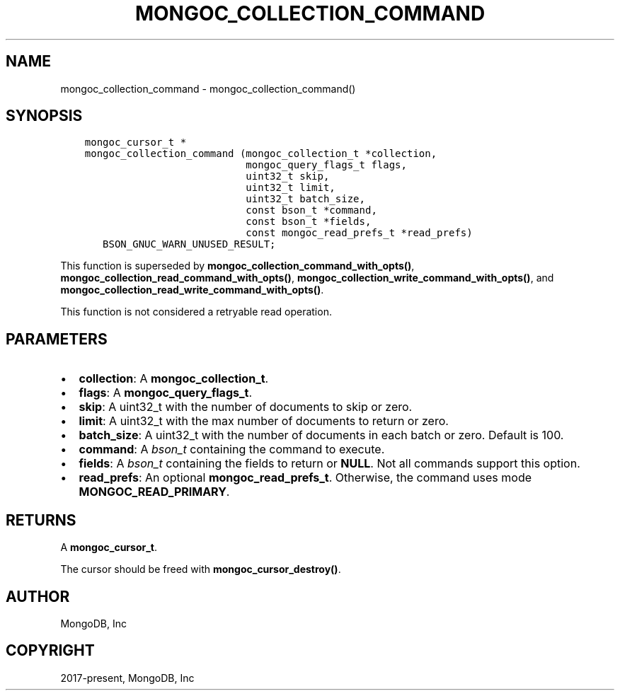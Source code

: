 .\" Man page generated from reStructuredText.
.
.TH "MONGOC_COLLECTION_COMMAND" "3" "Apr 08, 2021" "1.17.5" "libmongoc"
.SH NAME
mongoc_collection_command \- mongoc_collection_command()
.
.nr rst2man-indent-level 0
.
.de1 rstReportMargin
\\$1 \\n[an-margin]
level \\n[rst2man-indent-level]
level margin: \\n[rst2man-indent\\n[rst2man-indent-level]]
-
\\n[rst2man-indent0]
\\n[rst2man-indent1]
\\n[rst2man-indent2]
..
.de1 INDENT
.\" .rstReportMargin pre:
. RS \\$1
. nr rst2man-indent\\n[rst2man-indent-level] \\n[an-margin]
. nr rst2man-indent-level +1
.\" .rstReportMargin post:
..
.de UNINDENT
. RE
.\" indent \\n[an-margin]
.\" old: \\n[rst2man-indent\\n[rst2man-indent-level]]
.nr rst2man-indent-level -1
.\" new: \\n[rst2man-indent\\n[rst2man-indent-level]]
.in \\n[rst2man-indent\\n[rst2man-indent-level]]u
..
.SH SYNOPSIS
.INDENT 0.0
.INDENT 3.5
.sp
.nf
.ft C
mongoc_cursor_t *
mongoc_collection_command (mongoc_collection_t *collection,
                           mongoc_query_flags_t flags,
                           uint32_t skip,
                           uint32_t limit,
                           uint32_t batch_size,
                           const bson_t *command,
                           const bson_t *fields,
                           const mongoc_read_prefs_t *read_prefs)
   BSON_GNUC_WARN_UNUSED_RESULT;
.ft P
.fi
.UNINDENT
.UNINDENT
.sp
This function is superseded by \fBmongoc_collection_command_with_opts()\fP, \fBmongoc_collection_read_command_with_opts()\fP, \fBmongoc_collection_write_command_with_opts()\fP, and \fBmongoc_collection_read_write_command_with_opts()\fP\&.
.sp
This function is not considered a retryable read operation.
.SH PARAMETERS
.INDENT 0.0
.IP \(bu 2
\fBcollection\fP: A \fBmongoc_collection_t\fP\&.
.IP \(bu 2
\fBflags\fP: A \fBmongoc_query_flags_t\fP\&.
.IP \(bu 2
\fBskip\fP: A uint32_t with the number of documents to skip or zero.
.IP \(bu 2
\fBlimit\fP: A uint32_t with the max number of documents to return or zero.
.IP \(bu 2
\fBbatch_size\fP: A uint32_t with the number of documents in each batch or zero. Default is 100.
.IP \(bu 2
\fBcommand\fP: A \fI\%bson_t\fP containing the command to execute.
.IP \(bu 2
\fBfields\fP: A \fI\%bson_t\fP containing the fields to return or \fBNULL\fP\&. Not all commands support this option.
.IP \(bu 2
\fBread_prefs\fP: An optional \fBmongoc_read_prefs_t\fP\&. Otherwise, the command uses mode \fBMONGOC_READ_PRIMARY\fP\&.
.UNINDENT
.SH RETURNS
.sp
A \fBmongoc_cursor_t\fP\&.
.sp
The cursor should be freed with \fBmongoc_cursor_destroy()\fP\&.
.SH AUTHOR
MongoDB, Inc
.SH COPYRIGHT
2017-present, MongoDB, Inc
.\" Generated by docutils manpage writer.
.
